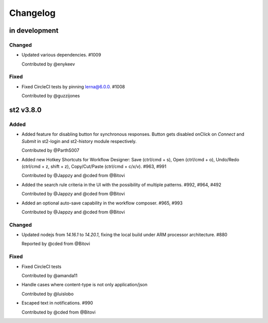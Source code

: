 Changelog
========================================================================

in development
--------------

Changed
~~~~~~~
* Updated various dependencies. #1009

  Contributed by @enykeev

Fixed
~~~~~
* Fixed CircleCI tests by pinning lerna@6.0.0. #1008

  Contributed by @guzzijones


st2 v3.8.0
------

Added
~~~~~
* Added feature for disabling button for synchronous responses. Button gets disabled onClick on `Connect` and `Submit` in st2-login and st2-history module respectively.

  Contributed by @ParthS007

* Added new Hotkey Shortcuts for Workflow Designer: Save (ctrl/cmd + s), Open (ctrl/cmd + o),
  Undo/Redo (ctrl/cmd + z, shift + z), Copy/Cut/Paste (ctrl/cmd + c/x/v). #963, #991

  Contributed by @Jappzy and @cded from @Bitovi

* Added the search rule criteria in the UI with the possibility of multiple patterns. #992, #964, #492

  Contributed by @Jappzy and @cded from @Bitovi

* Added an optional auto-save capability in the workflow composer. #965, #993

  Contributed by @Jappzy and @cded from @Bitovi

Changed
~~~~~~~
* Updated nodejs from `14.16.1` to `14.20.1`, fixing the local build under ARM processor architecture. #880
    
  Reported by @cded from @Bitovi

Fixed
~~~~~
* Fixed CircleCI tests

  Contributed by @amanda11

* Handle cases where content-type is not only application/json

  Contributed by @luislobo

* Escaped text in notifications. #990

  Contributed by @cded from @Bitovi

